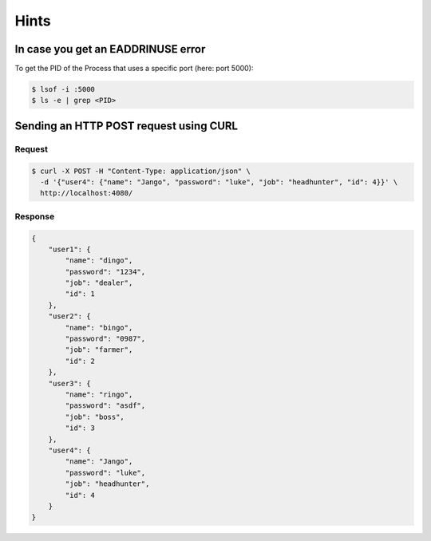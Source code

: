 Hints
=======



In case you get an EADDRINUSE error
-----------------------------------

To get the PID of the Process that uses a specific port (here: port 5000):

.. code:: bash
   
   $ lsof -i :5000
   $ ls -e | grep <PID>


Sending an HTTP POST request using CURL
---------------------------------------

Request
_________

.. code:: bash
    :class: far-far-smaller

    $ curl -X POST -H "Content-Type: application/json" \
      -d '{"user4": {"name": "Jango", "password": "luke", "job": "headhunter", "id": 4}}' \
      http://localhost:4080/

Response
_________

.. container:: scrollable

    .. code:: json
        :class: far-smaller

        {
            "user1": {
                "name": "dingo",
                "password": "1234",
                "job": "dealer",
                "id": 1
            },
            "user2": {
                "name": "bingo",
                "password": "0987",
                "job": "farmer",
                "id": 2
            },
            "user3": {
                "name": "ringo",
                "password": "asdf",
                "job": "boss",
                "id": 3
            },
            "user4": {
                "name": "Jango",
                "password": "luke",
                "job": "headhunter",
                "id": 4
            }
        }